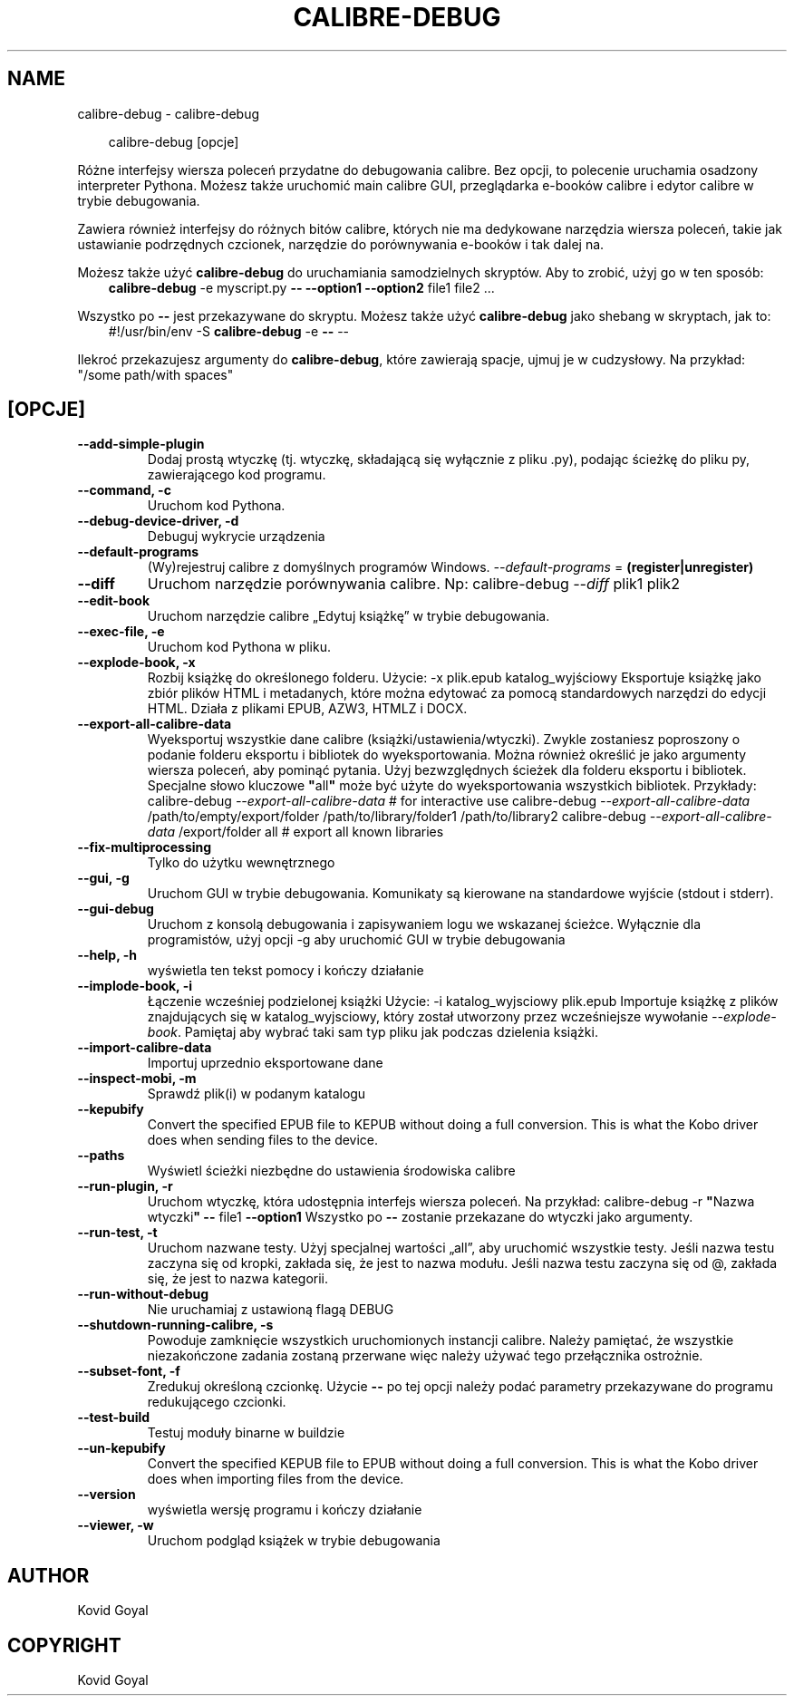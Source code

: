 .\" Man page generated from reStructuredText.
.
.
.nr rst2man-indent-level 0
.
.de1 rstReportMargin
\\$1 \\n[an-margin]
level \\n[rst2man-indent-level]
level margin: \\n[rst2man-indent\\n[rst2man-indent-level]]
-
\\n[rst2man-indent0]
\\n[rst2man-indent1]
\\n[rst2man-indent2]
..
.de1 INDENT
.\" .rstReportMargin pre:
. RS \\$1
. nr rst2man-indent\\n[rst2man-indent-level] \\n[an-margin]
. nr rst2man-indent-level +1
.\" .rstReportMargin post:
..
.de UNINDENT
. RE
.\" indent \\n[an-margin]
.\" old: \\n[rst2man-indent\\n[rst2man-indent-level]]
.nr rst2man-indent-level -1
.\" new: \\n[rst2man-indent\\n[rst2man-indent-level]]
.in \\n[rst2man-indent\\n[rst2man-indent-level]]u
..
.TH "CALIBRE-DEBUG" "1" "marca 28, 2025" "8.1.1" "calibre"
.SH NAME
calibre-debug \- calibre-debug
.INDENT 0.0
.INDENT 3.5
.sp
.EX
calibre\-debug [opcje]
.EE
.UNINDENT
.UNINDENT
.sp
Różne interfejsy wiersza poleceń przydatne do debugowania calibre. Bez opcji,
to polecenie uruchamia osadzony interpreter Pythona. Możesz także uruchomić main
calibre GUI, przeglądarka e\-booków calibre i edytor calibre w trybie debugowania.
.sp
Zawiera również interfejsy do różnych bitów calibre, których nie ma
dedykowane narzędzia wiersza poleceń, takie jak ustawianie podrzędnych czcionek, narzędzie do porównywania e\-booków i tak dalej
na.
.sp
Możesz także użyć \fBcalibre\-debug\fP do uruchamiania samodzielnych skryptów. Aby to zrobić, użyj go w ten sposób:
.INDENT 0.0
.INDENT 3.5
\fBcalibre\-debug\fP \-e myscript.py \fB\-\-\fP \fB\-\-option1\fP \fB\-\-option2\fP file1 file2 ...
.UNINDENT
.UNINDENT
.sp
Wszystko po \fB\-\-\fP jest przekazywane do skryptu. Możesz także użyć \fBcalibre\-debug\fP
jako shebang w skryptach, jak to:
.INDENT 0.0
.INDENT 3.5
#!/usr/bin/env \-S \fBcalibre\-debug\fP \-e \fB\-\-\fP \-\-
.UNINDENT
.UNINDENT
.sp
Ilekroć przekazujesz argumenty do \fBcalibre\-debug\fP, które zawierają spacje, ujmuj je w cudzysłowy. Na przykład: \(dq/some path/with spaces\(dq
.SH [OPCJE]
.INDENT 0.0
.TP
.B \-\-add\-simple\-plugin
Dodaj prostą wtyczkę (tj. wtyczkę, składającą się wyłącznie z pliku .py), podając ścieżkę do pliku py, zawierającego kod programu.
.UNINDENT
.INDENT 0.0
.TP
.B \-\-command, \-c
Uruchom kod Pythona.
.UNINDENT
.INDENT 0.0
.TP
.B \-\-debug\-device\-driver, \-d
Debuguj wykrycie urządzenia
.UNINDENT
.INDENT 0.0
.TP
.B \-\-default\-programs
(Wy)rejestruj calibre z domyślnych programów Windows. \fI\%\-\-default\-programs\fP = \fB(register|unregister)\fP
.UNINDENT
.INDENT 0.0
.TP
.B \-\-diff
Uruchom narzędzie porównywania calibre. Np: calibre\-debug \fI\%\-\-diff\fP plik1 plik2
.UNINDENT
.INDENT 0.0
.TP
.B \-\-edit\-book
Uruchom narzędzie calibre „Edytuj książkę” w trybie debugowania.
.UNINDENT
.INDENT 0.0
.TP
.B \-\-exec\-file, \-e
Uruchom kod Pythona w pliku.
.UNINDENT
.INDENT 0.0
.TP
.B \-\-explode\-book, \-x
Rozbij książkę do określonego folderu. Użycie: \-x plik.epub katalog_wyjściowy Eksportuje książkę jako zbiór plików HTML i metadanych, które można edytować za pomocą standardowych narzędzi do edycji HTML. Działa z plikami EPUB, AZW3, HTMLZ i DOCX.
.UNINDENT
.INDENT 0.0
.TP
.B \-\-export\-all\-calibre\-data
Wyeksportuj wszystkie dane calibre (książki/ustawienia/wtyczki). Zwykle zostaniesz poproszony o podanie folderu eksportu i bibliotek do wyeksportowania. Można również określić je jako argumenty wiersza poleceń, aby pominąć pytania. Użyj bezwzględnych ścieżek dla folderu eksportu i bibliotek. Specjalne słowo kluczowe \fB\(dq\fPall\fB\(dq\fP może być użyte do wyeksportowania wszystkich bibliotek. Przykłady:  calibre\-debug \fI\%\-\-export\-all\-calibre\-data\fP # for interactive use calibre\-debug \fI\%\-\-export\-all\-calibre\-data\fP /path/to/empty/export/folder /path/to/library/folder1 /path/to/library2 calibre\-debug \fI\%\-\-export\-all\-calibre\-data\fP /export/folder all # export all known libraries
.UNINDENT
.INDENT 0.0
.TP
.B \-\-fix\-multiprocessing
Tylko do użytku wewnętrznego
.UNINDENT
.INDENT 0.0
.TP
.B \-\-gui, \-g
Uruchom GUI w trybie debugowania. Komunikaty są kierowane na standardowe wyjście (stdout i stderr).
.UNINDENT
.INDENT 0.0
.TP
.B \-\-gui\-debug
Uruchom z konsolą debugowania i zapisywaniem logu we wskazanej ścieżce. Wyłącznie dla programistów, użyj opcji \-g aby uruchomić GUI w trybie debugowania
.UNINDENT
.INDENT 0.0
.TP
.B \-\-help, \-h
wyświetla ten tekst pomocy i kończy działanie
.UNINDENT
.INDENT 0.0
.TP
.B \-\-implode\-book, \-i
Łączenie wcześniej podzielonej książki Użycie: \-i katalog_wyjsciowy plik.epub Importuje książkę z plików znajdujących się w katalog_wyjsciowy, który został utworzony przez wcześniejsze wywołanie \fI\%\-\-explode\-book\fP\&. Pamiętaj aby wybrać taki sam typ pliku jak podczas dzielenia książki.
.UNINDENT
.INDENT 0.0
.TP
.B \-\-import\-calibre\-data
Importuj uprzednio eksportowane dane
.UNINDENT
.INDENT 0.0
.TP
.B \-\-inspect\-mobi, \-m
Sprawdź plik(i) w podanym katalogu
.UNINDENT
.INDENT 0.0
.TP
.B \-\-kepubify
Convert the specified EPUB file to KEPUB without doing a full conversion. This is what the Kobo driver does when sending files to the device.
.UNINDENT
.INDENT 0.0
.TP
.B \-\-paths
Wyświetl ścieżki niezbędne do ustawienia środowiska calibre
.UNINDENT
.INDENT 0.0
.TP
.B \-\-run\-plugin, \-r
Uruchom wtyczkę, która udostępnia interfejs wiersza poleceń. Na przykład: calibre\-debug \-r \fB\(dq\fPNazwa wtyczki\fB\(dq\fP \fB\-\-\fP file1 \fB\-\-option1\fP Wszystko po \fB\-\-\fP zostanie przekazane do wtyczki jako argumenty.
.UNINDENT
.INDENT 0.0
.TP
.B \-\-run\-test, \-t
Uruchom nazwane testy. Użyj specjalnej wartości „all”, aby uruchomić wszystkie testy. Jeśli nazwa testu zaczyna się od kropki, zakłada się, że jest to nazwa modułu. Jeśli nazwa testu zaczyna się od @, zakłada się, że jest to nazwa kategorii.
.UNINDENT
.INDENT 0.0
.TP
.B \-\-run\-without\-debug
Nie uruchamiaj z ustawioną flagą DEBUG
.UNINDENT
.INDENT 0.0
.TP
.B \-\-shutdown\-running\-calibre, \-s
Powoduje zamknięcie wszystkich uruchomionych instancji calibre. Należy pamiętać, że wszystkie niezakończone zadania zostaną przerwane więc należy używać tego przełącznika ostrożnie.
.UNINDENT
.INDENT 0.0
.TP
.B \-\-subset\-font, \-f
Zredukuj określoną czcionkę. Użycie \fB\-\-\fP po tej opcji należy podać parametry przekazywane do programu redukującego czcionki.
.UNINDENT
.INDENT 0.0
.TP
.B \-\-test\-build
Testuj moduły binarne w buildzie
.UNINDENT
.INDENT 0.0
.TP
.B \-\-un\-kepubify
Convert the specified KEPUB file to EPUB without doing a full conversion. This is what the Kobo driver does when importing files from the device.
.UNINDENT
.INDENT 0.0
.TP
.B \-\-version
wyświetla wersję programu i kończy działanie
.UNINDENT
.INDENT 0.0
.TP
.B \-\-viewer, \-w
Uruchom podgląd książek w trybie debugowania
.UNINDENT
.SH AUTHOR
Kovid Goyal
.SH COPYRIGHT
Kovid Goyal
.\" Generated by docutils manpage writer.
.
